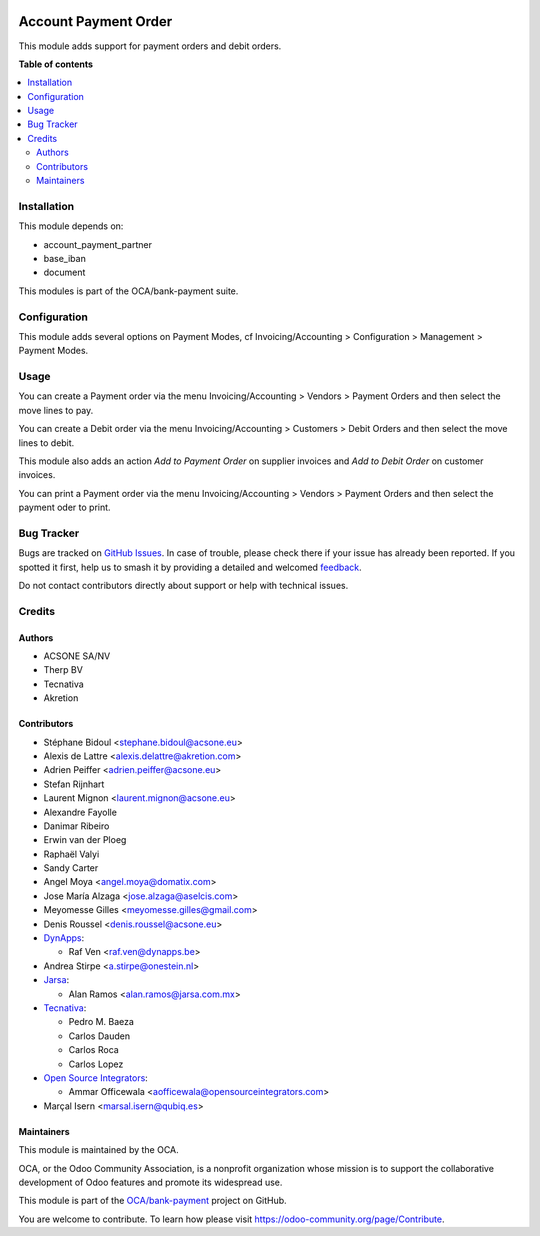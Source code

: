 .. image:: https://odoo-community.org/readme-banner-image
   :target: https://odoo-community.org/get-involved?utm_source=readme
   :alt: Odoo Community Association

=====================
Account Payment Order
=====================

.. 
   !!!!!!!!!!!!!!!!!!!!!!!!!!!!!!!!!!!!!!!!!!!!!!!!!!!!
   !! This file is generated by oca-gen-addon-readme !!
   !! changes will be overwritten.                   !!
   !!!!!!!!!!!!!!!!!!!!!!!!!!!!!!!!!!!!!!!!!!!!!!!!!!!!
   !! source digest: sha256:dda719c573da53f0810f9883107871d7f38813e40843fc88462e3f82a4cf2c5e
   !!!!!!!!!!!!!!!!!!!!!!!!!!!!!!!!!!!!!!!!!!!!!!!!!!!!

.. |badge1| image:: https://img.shields.io/badge/maturity-Mature-brightgreen.png
    :target: https://odoo-community.org/page/development-status
    :alt: Mature
.. |badge2| image:: https://img.shields.io/badge/license-AGPL--3-blue.png
    :target: http://www.gnu.org/licenses/agpl-3.0-standalone.html
    :alt: License: AGPL-3
.. |badge3| image:: https://img.shields.io/badge/github-OCA%2Fbank--payment-lightgray.png?logo=github
    :target: https://github.com/OCA/bank-payment/tree/18.0/account_payment_order
    :alt: OCA/bank-payment
.. |badge4| image:: https://img.shields.io/badge/weblate-Translate%20me-F47D42.png
    :target: https://translation.odoo-community.org/projects/bank-payment-18-0/bank-payment-18-0-account_payment_order
    :alt: Translate me on Weblate
.. |badge5| image:: https://img.shields.io/badge/runboat-Try%20me-875A7B.png
    :target: https://runboat.odoo-community.org/builds?repo=OCA/bank-payment&target_branch=18.0
    :alt: Try me on Runboat

|badge1| |badge2| |badge3| |badge4| |badge5|

This module adds support for payment orders and debit orders.

**Table of contents**

.. contents::
   :local:

Installation
============

This module depends on:

- account_payment_partner
- base_iban
- document

This modules is part of the OCA/bank-payment suite.

Configuration
=============

This module adds several options on Payment Modes, cf
Invoicing/Accounting > Configuration > Management > Payment Modes.

Usage
=====

You can create a Payment order via the menu Invoicing/Accounting >
Vendors > Payment Orders and then select the move lines to pay.

You can create a Debit order via the menu Invoicing/Accounting >
Customers > Debit Orders and then select the move lines to debit.

This module also adds an action *Add to Payment Order* on supplier
invoices and *Add to Debit Order* on customer invoices.

You can print a Payment order via the menu Invoicing/Accounting >
Vendors > Payment Orders and then select the payment oder to print.

Bug Tracker
===========

Bugs are tracked on `GitHub Issues <https://github.com/OCA/bank-payment/issues>`_.
In case of trouble, please check there if your issue has already been reported.
If you spotted it first, help us to smash it by providing a detailed and welcomed
`feedback <https://github.com/OCA/bank-payment/issues/new?body=module:%20account_payment_order%0Aversion:%2018.0%0A%0A**Steps%20to%20reproduce**%0A-%20...%0A%0A**Current%20behavior**%0A%0A**Expected%20behavior**>`_.

Do not contact contributors directly about support or help with technical issues.

Credits
=======

Authors
-------

* ACSONE SA/NV
* Therp BV
* Tecnativa
* Akretion

Contributors
------------

- Stéphane Bidoul <stephane.bidoul@acsone.eu>
- Alexis de Lattre <alexis.delattre@akretion.com>
- Adrien Peiffer <adrien.peiffer@acsone.eu>
- Stefan Rijnhart
- Laurent Mignon <laurent.mignon@acsone.eu>
- Alexandre Fayolle
- Danimar Ribeiro
- Erwin van der Ploeg
- Raphaël Valyi
- Sandy Carter
- Angel Moya <angel.moya@domatix.com>
- Jose María Alzaga <jose.alzaga@aselcis.com>
- Meyomesse Gilles <meyomesse.gilles@gmail.com>
- Denis Roussel <denis.roussel@acsone.eu>
- `DynApps <https://www.dynapps.be>`__:

  - Raf Ven <raf.ven@dynapps.be>

- Andrea Stirpe <a.stirpe@onestein.nl>
- `Jarsa <https://www.jarsa.com.mx>`__:

  - Alan Ramos <alan.ramos@jarsa.com.mx>

- `Tecnativa <https://www.tecnativa.com>`__:

  - Pedro M. Baeza
  - Carlos Dauden
  - Carlos Roca
  - Carlos Lopez

- `Open Source Integrators <https://www.opensourceintegrators.com>`__:

  - Ammar Officewala <aofficewala@opensourceintegrators.com>

- Marçal Isern <marsal.isern@qubiq.es>

Maintainers
-----------

This module is maintained by the OCA.

.. image:: https://odoo-community.org/logo.png
   :alt: Odoo Community Association
   :target: https://odoo-community.org

OCA, or the Odoo Community Association, is a nonprofit organization whose
mission is to support the collaborative development of Odoo features and
promote its widespread use.

This module is part of the `OCA/bank-payment <https://github.com/OCA/bank-payment/tree/18.0/account_payment_order>`_ project on GitHub.

You are welcome to contribute. To learn how please visit https://odoo-community.org/page/Contribute.
